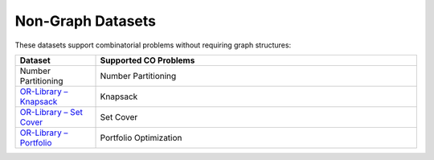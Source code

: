 Non-Graph Datasets
==================

These datasets support combinatorial problems without requiring graph structures:

.. list-table::
   :header-rows: 1
   :widths:  20 80

   * - **Dataset**
     - **Supported CO Problems**
   * - Number Partitioning
     - Number Partitioning
   * - `OR-Library – Knapsack <https://people.brunel.ac.uk/~mastjjb/jeb/orlib/knapinfo.html>`_
     - Knapsack
   * - `OR-Library – Set Cover <https://people.brunel.ac.uk/~mastjjb/jeb/orlib/setcinfo.html>`_
     - Set Cover
   * - `OR-Library – Portfolio <https://people.brunel.ac.uk/~mastjjb/jeb/orlib/portinfo.html>`_
     - Portfolio Optimization
